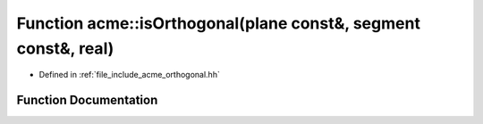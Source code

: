 .. _exhale_function_a00065_1adcc88c6953629489002592d25c20d996:

Function acme::isOrthogonal(plane const&, segment const&, real)
===============================================================

- Defined in :ref:`file_include_acme_orthogonal.hh`


Function Documentation
----------------------


.. doxygenfunction:: acme::isOrthogonal(plane const&, segment const&, real)
   :project: doc_cpp
   :project: doc_cpp
   :project: doc_cpp
